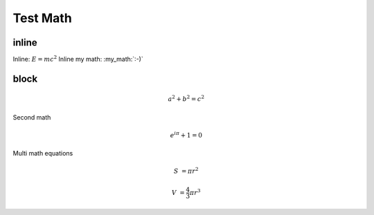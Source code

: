 Test Math
=========

inline
------

Inline: :math:`E=mc^2`
Inline my math: :my_math:`:-)`

block
-----

.. math:: a^2+b^2=c^2

Second math

.. math:: e^{i\pi}+1=0

Multi math equations

.. math::

   S &= \pi r^2

   V &= \frac{4}{3} \pi r^3
